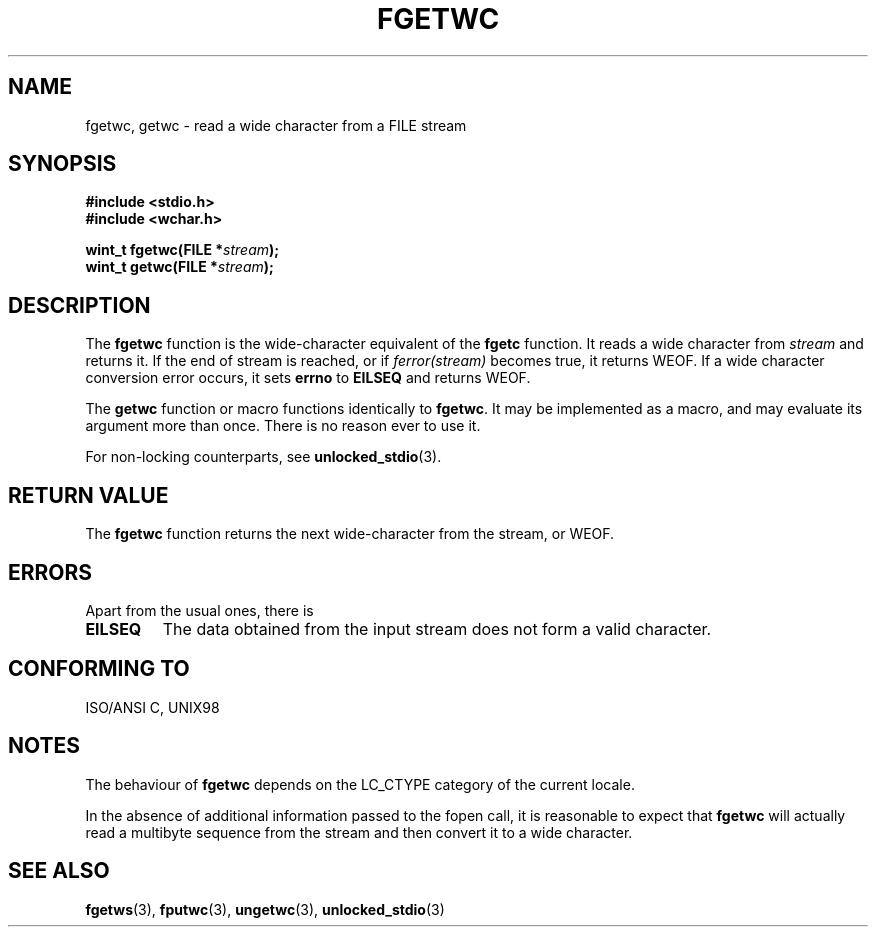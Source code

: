 .\" Copyright (c) Bruno Haible <haible@clisp.cons.org>
.\"
.\" This is free documentation; you can redistribute it and/or
.\" modify it under the terms of the GNU General Public License as
.\" published by the Free Software Foundation; either version 2 of
.\" the License, or (at your option) any later version.
.\"
.\" References consulted:
.\"   GNU glibc-2 source code and manual
.\"   Dinkumware C library reference http://www.dinkumware.com/
.\"   OpenGroup's Single Unix specification
.\"      http://www.UNIX-systems.org/online.html
.\"   ISO/IEC 9899:1999
.\"
.\" Modified Tue Oct 16 23:18:40 BST 2001 by John Levon <moz@compsoc.man.ac.uk>
.TH FGETWC 3  1999-07-25 "GNU" "Linux Programmer's Manual"
.SH NAME
fgetwc, getwc \- read a wide character from a FILE stream
.SH SYNOPSIS
.nf
.B #include <stdio.h>
.br
.B #include <wchar.h>
.sp
.BI "wint_t fgetwc(FILE *" stream );
.BI "wint_t getwc(FILE *" stream );
.fi
.SH DESCRIPTION
The \fBfgetwc\fP function is the wide-character equivalent of the \fBfgetc\fP
function. It reads a wide character from \fIstream\fP and returns it. If
the end of stream is reached, or if \fIferror(stream)\fP becomes true,
it returns WEOF. If a wide character conversion error occurs, it sets
\fBerrno\fP to \fBEILSEQ\fP and returns WEOF.
.PP
The \fBgetwc\fP function or macro functions identically to \fBfgetwc\fP.
It may be implemented as a macro, and may evaluate its argument
more than once. There is no reason ever to use it.
.PP
For non-locking counterparts, see
.BR unlocked_stdio (3).
.SH "RETURN VALUE"
The \fBfgetwc\fP function returns the next wide-character from the stream, or
WEOF.
.SH ERRORS
Apart from the usual ones, there is
.TP
.B EILSEQ
The data obtained from the input stream does not
form a valid character.
.SH "CONFORMING TO"
ISO/ANSI C, UNIX98
.SH NOTES
The behaviour of \fBfgetwc\fP depends on the LC_CTYPE category of the
current locale.
.PP
In the absence of additional information passed to the fopen call, it is
reasonable to expect that \fBfgetwc\fP will actually read a multibyte sequence
from the stream and then convert it to a wide character.
.SH "SEE ALSO"
.BR fgetws (3),
.BR fputwc (3),
.BR ungetwc (3),
.BR unlocked_stdio (3)
